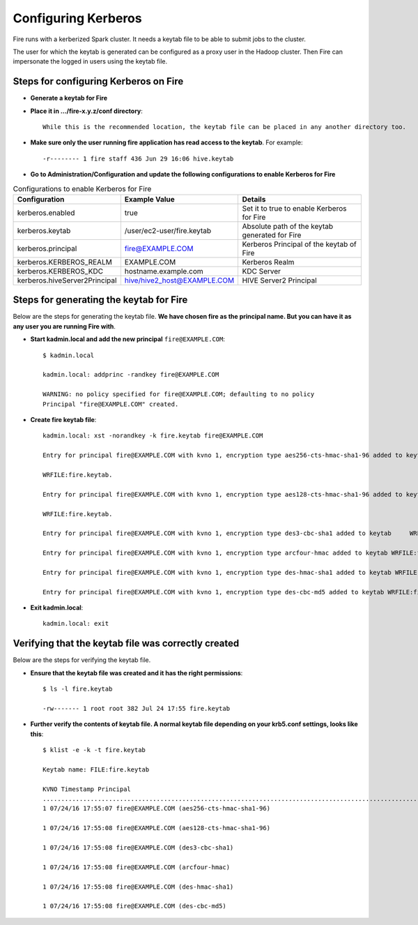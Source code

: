 Configuring Kerberos
====================

Fire runs with a kerberized Spark cluster. It needs a keytab file to be able to submit jobs to the cluster.

The user for which the keytab is generated can be configured as a proxy user in the Hadoop cluster. Then Fire can impersonate the logged in users using the keytab file.


Steps for configuring Kerberos on Fire
---------------------------------------
 
* **Generate a keytab for Fire**
 
 
* **Place it in .../fire-x.y.z/conf directory**::
 
    While this is the recommended location, the keytab file can be placed in any another directory too.
 
* **Make sure only the user running fire application has read access to the keytab**. For example::
 
    -r-------- 1 fire staff 436 Jun 29 16:06 hive.keytab
 
 
* **Go to Administration/Configuration and update the following configurations to enable Kerberos for Fire**


.. list-table:: Configurations to enable Kerberos for Fire
   :widths: 30 30 40
   :header-rows: 1

   * - Configuration
     - Example Value
     - Details 
   * - kerberos.enabled
     - true
     - Set it to true to enable Kerberos for Fire  
   * - kerberos.keytab 
     - /user/ec2-user/fire.keytab
     - Absolute path of the keytab generated for Fire  
   * - kerberos.principal
     - fire@EXAMPLE.COM
     - Kerberos Principal of the keytab of Fire  
   * - kerberos.KERBEROS_REALM 
     - EXAMPLE.COM
     -  Kerberos Realm   
   * - kerberos.KERBEROS_KDC 
     - hostname.example.com
     - KDC Server   
   * - kerberos.hiveServer2Principal 
     - hive/hive2_host@EXAMPLE.COM
     - HIVE Server2 Principal  



Steps for generating the keytab for Fire
----------------------------------------

Below are the steps for generating the keytab file. **We have chosen fire as the principal name. But you can have it as any user you are running Fire with**.

* **Start kadmin.local and add the new principal** ``fire@EXAMPLE.COM``::

    $ kadmin.local
 
    kadmin.local: addprinc -randkey fire@EXAMPLE.COM
                                         
    WARNING: no policy specified for fire@EXAMPLE.COM; defaulting to no policy
    Principal "fire@EXAMPLE.COM" created.

* **Create fire keytab file**::

    kadmin.local: xst -norandkey -k fire.keytab fire@EXAMPLE.COM

    Entry for principal fire@EXAMPLE.COM with kvno 1, encryption type aes256-cts-hmac-sha1-96 added to keytab

    WRFILE:fire.keytab.

    Entry for principal fire@EXAMPLE.COM with kvno 1, encryption type aes128-cts-hmac-sha1-96 added to keytab

    WRFILE:fire.keytab.

    Entry for principal fire@EXAMPLE.COM with kvno 1, encryption type des3-cbc-sha1 added to keytab     WRFILE:fire.keytab.

    Entry for principal fire@EXAMPLE.COM with kvno 1, encryption type arcfour-hmac added to keytab WRFILE:fire.keytab.

    Entry for principal fire@EXAMPLE.COM with kvno 1, encryption type des-hmac-sha1 added to keytab WRFILE:fire.keytab.

    Entry for principal fire@EXAMPLE.COM with kvno 1, encryption type des-cbc-md5 added to keytab WRFILE:fire.keytab.


* **Exit kadmin.local**::

    kadmin.local: exit
 
 
 
Verifying that the keytab file was correctly created
----------------------------------------------------

Below are the steps for verifying the keytab file.

* **Ensure that the keytab file was created and it has the right permissions**::

    $ ls -l fire.keytab
    
    -rw------- 1 root root 382 Jul 24 17:55 fire.keytab
 
 
* **Further verify the contents of keytab file. A normal keytab file depending on your krb5.conf settings, looks like this**::
 
    $ klist -e -k -t fire.keytab

    Keytab name: FILE:fire.keytab

    KVNO Timestamp Principal
    .....................................................................................................................................................
    1 07/24/16 17:55:07 fire@EXAMPLE.COM (aes256-cts-hmac-sha1-96)

    1 07/24/16 17:55:08 fire@EXAMPLE.COM (aes128-cts-hmac-sha1-96)

    1 07/24/16 17:55:08 fire@EXAMPLE.COM (des3-cbc-sha1)

    1 07/24/16 17:55:08 fire@EXAMPLE.COM (arcfour-hmac)

    1 07/24/16 17:55:08 fire@EXAMPLE.COM (des-hmac-sha1)

    1 07/24/16 17:55:08 fire@EXAMPLE.COM (des-cbc-md5)


